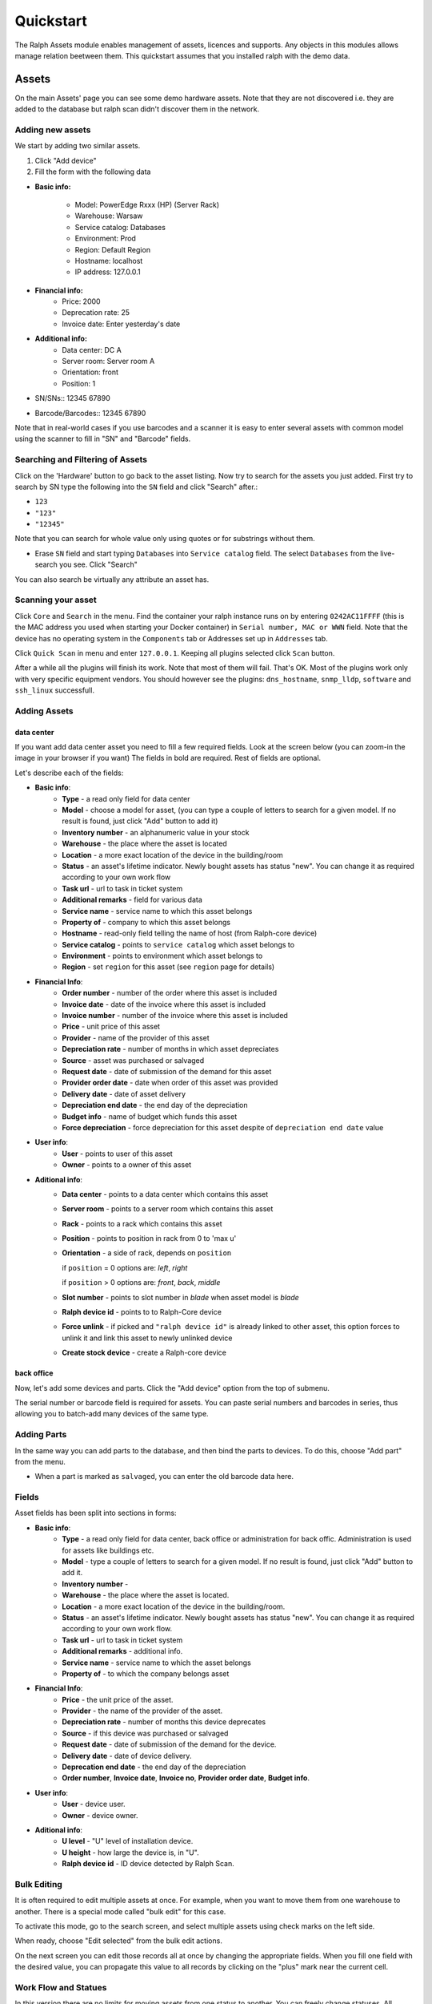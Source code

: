 Quickstart
==========

The Ralph Assets module enables management of assets, licences and supports.
Any objects in this modules allows manage relation beetween them. This
quickstart assumes that you installed ralph with the demo data.


Assets
^^^^^^

On the main Assets' page you can see some demo hardware assets. Note that they
are not discovered i.e. they are added to the database but ralph scan didn't
discover them in the network.

Adding new assets
--------------------------

We start by adding two similar assets.

1. Click "Add device"

2. Fill the form with the following data

.. image:: _static/ralph_quick_start_add_assets.png
    :width: 600px

- **Basic info:**

    - Model:  PowerEdge Rxxx (HP) (Server Rack)
    - Warehouse: Warsaw
    - Service catalog: Databases
    - Environment: Prod
    - Region: Default Region
    - Hostname: localhost 
    - IP address: 127.0.0.1
- **Financial info:**
    - Price: 2000
    - Deprecation rate: 25
    - Invoice date: Enter yesterday's date
- **Additional info:**
    - Data center: DC A
    - Server room: Server room A
    - Orientation: front
    - Position: 1

- SN/SNs::
  12345
  67890
- Barcode/Barcodes::
  12345
  67890

Note that in real-world cases if you use barcodes and a scanner it is easy to
enter several assets with common model using the scanner to fill in "SN" and
"Barcode" fields.


Searching and Filtering of Assets
---------------------------------

Click on the 'Hardware' button to go back to the asset listing. Now try to
search for the assets you just added. First try to search by SN type the
following into the ``SN`` field and click "Search" after.:

* ``123``
* ``"123"``
* ``"12345"``

Note that you can search for whole value only using quotes or for substrings
without them.

* Erase ``SN`` field and start typing ``Databases`` into ``Service catalog``
  field. The select ``Databases`` from the live-search you see. Click "Search"

You can also search be virtually any attribute an asset has.


Scanning your asset
---------------------------

Click ``Core`` and ``Search`` in the menu. Find the container your ralph
instance runs on by entering ``0242AC11FFFF`` (this is the MAC address you used
when starting your Docker container) in ``Serial number, MAC or WWN``
field. Note that the device has no operating system in the ``Components`` tab
or Addresses set up in ``Addresses`` tab.

Click ``Quick Scan`` in menu and enter ``127.0.0.1``. Keeping all plugins
selected click ``Scan`` button.

After a while all the plugins will finish its work. Note that most of them will
fail. That's OK. Most of the plugins work only with very specific equipment
vendors. You should however see the plugins: ``dns_hostname``, ``snmp_lldp``,
``software`` and ``ssh_linux`` successfull.

Adding Assets
-------------

data center
"""""""""""
If you want add data center asset you need to fill a few required fields.
Look at the screen below (you can zoom-in the image in your browser if you
want) The fields in bold are required. Rest of fields are optional.

.. image:: images/add-data-center-asset-form.png
    :scale: 30%

Let's describe each of the fields:

- **Basic info**:
    - **Type** - a read only field for data center
    - **Model** - choose a model for asset, (you can type a couple of letters
      to search for a given model. If no result is found, just click "Add"
      button to add it)
    - **Inventory number** - an alphanumeric value in your stock
    - **Warehouse** - the place where the asset is located
    - **Location** - a more exact location of the device in the building/room
    - **Status** - an asset's lifetime indicator. Newly bought assets has
      status "new". You can change it as required according to your own work
      flow
    - **Task url** - url to task in ticket system
    - **Additional remarks** - field for various data
    - **Service name** - service name to which this asset belongs
    - **Property of** - company to which this asset belongs
    - **Hostname** - read-only field telling the name of host (from Ralph-core
      device)
    - **Service catalog** - points to ``service catalog`` which asset belongs
      to
    - **Environment** - points to environment which asset belongs to
    - **Region** - set ``region`` for this asset (see ``region`` page for
      details)
- **Financial Info**:
    - **Order number** - number of the order where this asset is included
    - **Invoice date** - date of the invoice where this asset is included
    - **Invoice number** - number of the invoice where this asset is included
    - **Price** - unit price of this asset
    - **Provider** - name of the provider of this asset
    - **Depreciation rate** - number of months in which asset depreciates
    - **Source** - asset was purchased or salvaged
    - **Request date** - date of submission of the demand for this asset
    - **Provider order date** - date when order of this asset was provided
    - **Delivery date** - date of asset delivery
    - **Depreciation end date** - the end day of the depreciation
    - **Budget info** - name of budget which funds this asset
    - **Force depreciation** - force depreciation for this asset despite of
      ``depreciation end date`` value
- **User info**:
    - **User** - points to user of this asset
    - **Owner** - points to a owner of this asset
- **Aditional info**:
    - **Data center** - points to a data center which contains this asset
    - **Server room** - points to a server room which contains this asset
    - **Rack** - points to a rack which contains this asset
    - **Position** - points to position in rack from 0 to 'max u'
    - **Orientation** - a side of rack, depends on ``position``

      if ``position`` = 0 options are: *left*, *right*

      if ``position`` > 0 options are: *front*, *back*, *middle*

    - **Slot number** - points to slot number in *blade* when asset model is
      *blade*
    - **Ralph device id** - points to to Ralph-Core device
    - **Force unlink** - if picked and ``"ralph device id"`` is already linked
      to other asset, this option forces to unlink it and link this asset to
      newly unlinked device
    - **Create stock device** - create a Ralph-core device


back office
"""""""""""
Now, let's add some devices and parts. Click the "Add device" option from the
top of submenu.

.. image:: images/asset_add_device.png
    :scale: 53%

The serial number or barcode field is required for assets.
You can paste serial numbers and barcodes in series,
thus allowing you to batch-add many devices of the same type.


Adding Parts
------------

In the same way you can add parts to the database, and then bind the parts to
devices. To do this, choose "Add part" from the menu.


.. image:: images/asset_add_part.png
    :scale: 55%

- When a part is marked as ``salvaged``, you can enter the old barcode data here.

Fields
------

Asset fields has been split into sections in forms:

- **Basic info**:
    - **Type** - a read only field for data center, back office or administration for back offic. Administration is used for assets like buildings etc.
    - **Model** - type a couple of letters to search for a given model. If no result is found, just click "Add" button to add it.
    - **Inventory number** -
    - **Warehouse** - the place where the asset is located.
    - **Location** - a more exact location of the device in the building/room.
    - **Status** - an asset's lifetime indicator. Newly bought assets has status "new". You can change it as required according to your own work flow.
    - **Task url** - url to task in ticket system
    - **Additional remarks** - additional info.
    - **Service name** - service name to which the asset belongs
    - **Property of** - to which the company belongs asset
- **Financial Info**:
    - **Price** - the unit price of the asset.
    - **Provider** - the name of the provider of the asset.
    - **Depreciation rate** - number of months this device deprecates
    - **Source** - if this device was purchased or salvaged
    - **Request date** - date of submission of the demand for the device.
    - **Delivery date** - date of device delivery.
    - **Deprecation end date** - the end day of the depreciation
    - **Order number**, **Invoice date**, **Invoice no**, **Provider order date**, **Budget info**.
- **User info**:
    - **User** - device user.
    - **Owner** - device owner.
- **Aditional info**:
    - **U level** - "U" level of installation device.
    - **U height** - how large the device is, in "U".
    - **Ralph device id** - ID device detected by Ralph Scan.


Bulk Editing
------------

It is often required to edit multiple assets at once. For example, when you
want to move them from one warehouse to another. There is a special mode called
"bulk edit" for this case.

To activate this mode, go to the search screen, and select multiple assets
using check marks on the left side.

.. image:: images/bulk-1.png

When ready, choose "Edit selected" from the bulk edit actions.

.. image:: images/bulk-2.png
    :scale: 55%

On the next screen you can edit those records all at once by changing the
appropriate fields. When you fill one field with the desired value, you can
propagate this value to all records by clicking on the "plus" mark near the
current cell.


Work Flow and Statues
---------------------

.. image:: images/edit-device-status.png


In this version there are no limits for moving assets from one status to
another.  You can freely change statuses.  All changes will be recorded,
allowing you to inspect the flow later.


Licences
^^^^^^^^
Ralph Assets allows you to store information about software licenses.
Adding and editing is performed in much the same way as in assets.

Adding License
--------------

To add a license, click the "Add support" option from the top of submenu.

.. image:: images/add_licence.png
    :scale: 75%


Fields
------

Licence fields are split into 2 section: **Basic info** and **Financial info**.
**Financial info** contains very important field, **Number of purchased items**.
This field ability to store Multi-Seat licence.


Relations
---------

Licenses may be related to the relationship with the user or device.
In asset and user form, during the search are shown only unassigned license,
that is, those that have still free slots.


Supports
^^^^^^^^

Ralph Assets allows you to store information about supports.
Adding and editing is performed in much the same way as in assets.

Adding Support
--------------

To add a support, click the "Add support" option from the top of submenu.

.. image:: images/add_support.png
    :scale: 75%

Relations
---------

Support can be assigned to a device. On the asset form page, there is the
option of marking device that requires a support.
This is valuable information that helps you better manage supports.


Users
^^^^^

User Page
---------

User page contains all information about user. User's devices, licenses,
personal information and transition history.

.. image:: images/user_page.png
    :scale: 75%


Admin
^^^^^

Administration interface is accessible from within the menu.

Here you can define

* models,
* categories,
* warehouses,
* other dictionary data.
